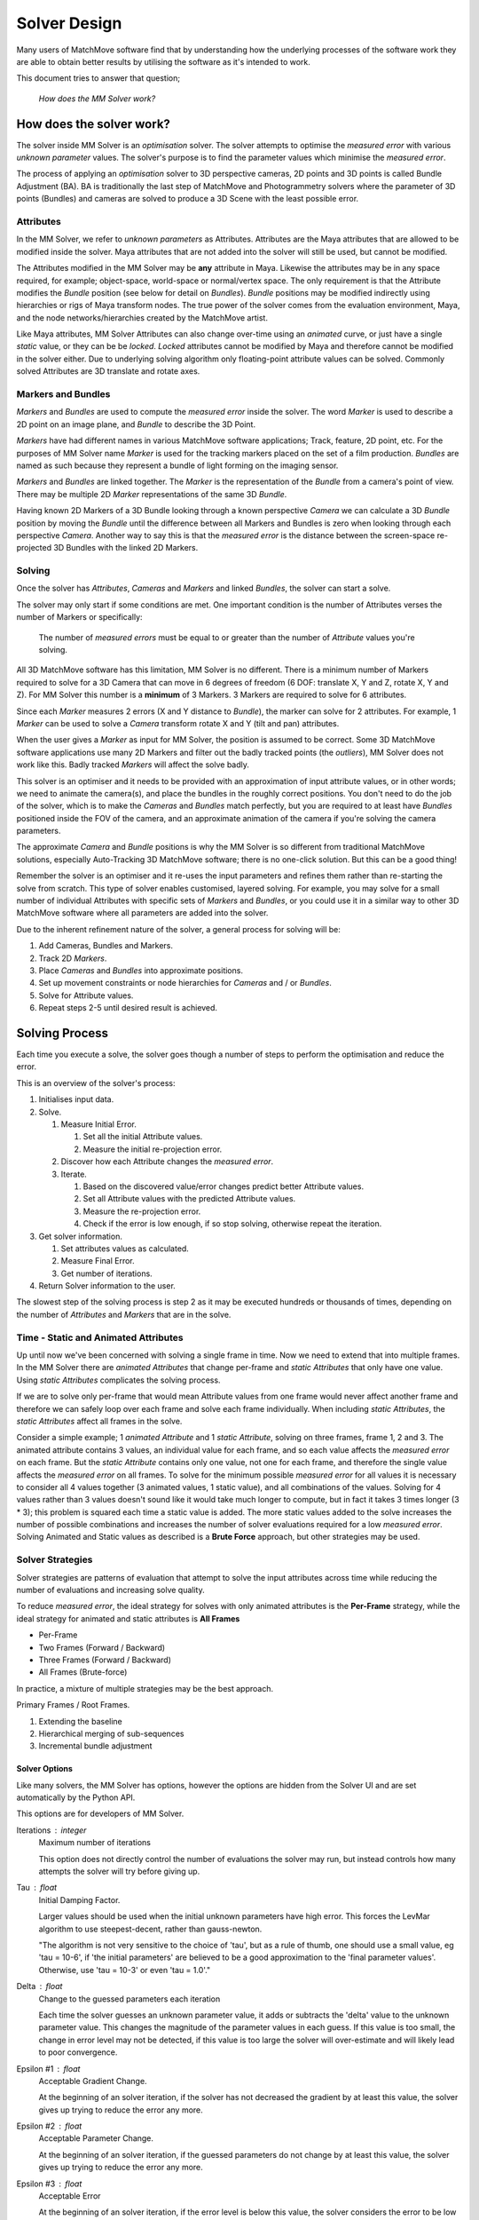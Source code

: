 Solver Design
=============

Many users of MatchMove software find that by understanding how the
underlying processes of the software work they are able to obtain better
results by utilising the software as it's intended to work.

This document tries to answer that question;

   *How does the MM Solver work?*

How does the solver work?
-------------------------

The solver inside MM Solver is an *optimisation* solver. The solver
attempts to optimise the *measured error* with various *unknown
parameter* values. The solver's purpose is to find the parameter values
which minimise the *measured error*.

The process of applying an *optimisation* solver to 3D perspective
cameras, 2D points and 3D points is called Bundle Adjustment (BA). BA is
traditionally the last step of MatchMove and Photogrammetry solvers
where the parameter of 3D points (Bundles) and cameras are solved to
produce a 3D Scene with the least possible error.

Attributes
~~~~~~~~~~

In the MM Solver, we refer to *unknown parameters* as Attributes.
Attributes are the Maya attributes that are allowed to be modified
inside the solver. Maya attributes that are not added into the solver
will still be used, but cannot be modified.

The Attributes modified in the MM Solver may be **any** attribute in
Maya. Likewise the attributes may be in any space required, for example;
object-space, world-space or normal/vertex space. The only requirement
is that the Attribute modifies the *Bundle* position (see below for
detail on *Bundles*). *Bundle* positions may be modified indirectly
using hierarchies or rigs of Maya transform nodes. The true power of the
solver comes from the evaluation environment, Maya, and the node
networks/hierarchies created by the MatchMove artist.

Like Maya attributes, MM Solver Attributes can also change over-time
using an *animated* curve, or just have a single *static* value, or they
can be be *locked*. *Locked* attributes cannot be modified by Maya and
therefore cannot be modified in the solver either. Due to underlying
solving algorithm only floating-point attribute values can be solved.
Commonly solved Attributes are 3D translate and rotate axes.

Markers and Bundles
~~~~~~~~~~~~~~~~~~~

*Markers* and *Bundles* are used to compute the *measured error* inside
the solver. The word *Marker* is used to describe a 2D point on an image
plane, and *Bundle* to describe the 3D Point.

*Markers* have had different names in various MatchMove software
applications; Track, feature, 2D point, etc. For the purposes of MM
Solver name *Marker* is used for the tracking markers placed on the set
of a film production. *Bundles* are named as such because they represent
a bundle of light forming on the imaging sensor.

*Markers* and *Bundles* are linked together. The *Marker* is the
representation of the *Bundle* from a camera's point of view. There may
be multiple 2D *Marker* representations of the same 3D *Bundle*.

Having known 2D Markers of a 3D Bundle looking through a known
perspective *Camera* we can calculate a 3D *Bundle* position by moving
the *Bundle* until the difference between all Markers and Bundles is
zero when looking through each perspective *Camera*. Another way to say
this is that the *measured error* is the distance between the
screen-space re-projected 3D Bundles with the linked 2D Markers.

Solving
~~~~~~~

Once the solver has *Attributes*, *Cameras* and *Markers* and linked
*Bundles*, the solver can start a solve.

The solver may only start if some conditions are met. One important
condition is the number of Attributes verses the number of Markers or
specifically:

   The number of *measured errors* must be equal to or greater than the
   number of *Attribute* values you're solving.

All 3D MatchMove software has this limitation, MM Solver is no
different. There is a minimum number of Markers required to solve for a
3D Camera that can move in 6 degrees of freedom (6 DOF: translate X, Y
and Z, rotate X, Y and Z). For MM Solver this number is a **minimum** of
3 Markers. 3 Markers are required to solve for 6 attributes.

Since each *Marker* measures 2 errors (X and Y distance to *Bundle*),
the marker can solve for 2 attributes. For example, 1 *Marker* can be
used to solve a *Camera* transform rotate X and Y (tilt and pan)
attributes.

When the user gives a *Marker* as input for MM Solver, the position is
assumed to be correct. Some 3D MatchMove software applications use many
2D Markers and filter out the badly tracked points (the *outliers*), MM
Solver does not work like this. Badly tracked *Markers* will affect the
solve badly.

This solver is an optimiser and it needs to be provided with an
approximation of input attribute values, or in other words; we need to
animate the camera(s), and place the bundles in the roughly correct
positions. You don't need to do the job of the solver, which is to make
the *Cameras* and *Bundles* match perfectly, but you are required to at
least have *Bundles* positioned inside the FOV of the camera, and an
approximate animation of the camera if you're solving the camera
parameters.

The approximate *Camera* and *Bundle* positions is why the MM Solver is
so different from traditional MatchMove solutions, especially
Auto-Tracking 3D MatchMove software; there is no one-click solution. But
this can be a good thing!

Remember the solver is an optimiser and it re-uses the input parameters
and refines them rather than re-starting the solve from scratch. This
type of solver enables customised, layered solving. For example, you may
solve for a small number of individual Attributes with specific sets of
*Markers* and *Bundles*, or you could use it in a similar way to other
3D MatchMove software where all parameters are added into the solver.

Due to the inherent refinement nature of the solver, a general process
for solving will be:

#. Add Cameras, Bundles and Markers.
#. Track 2D *Markers*.
#. Place *Cameras* and *Bundles* into approximate positions.
#. Set up movement constraints or node hierarchies for *Cameras* and /
   or *Bundles*.
#. Solve for Attribute values.
#. Repeat steps 2-5 until desired result is achieved.

Solving Process
---------------

Each time you execute a solve, the solver goes though a number of steps
to perform the optimisation and reduce the error.

This is an overview of the solver's process:

#. Initialises input data.
#. Solve.

   #. Measure Initial Error.

      #. Set all the initial Attribute values.
      #. Measure the initial re-projection error.

   #. Discover how each Attribute changes the *measured error*.
   #. Iterate.

      #. Based on the discovered value/error changes predict better
         Attribute values.
      #. Set all Attribute values with the predicted Attribute values.
      #. Measure the re-projection error.
      #. Check if the error is low enough, if so stop solving, otherwise
         repeat the iteration.

#. Get solver information.

   #. Set attributes values as calculated.
   #. Measure Final Error.
   #. Get number of iterations.

#. Return Solver information to the user.

The slowest step of the solving process is step 2 as it may be executed
hundreds or thousands of times, depending on the number of *Attributes*
and *Markers* that are in the solve.

Time - Static and Animated Attributes
~~~~~~~~~~~~~~~~~~~~~~~~~~~~~~~~~~~~~

Up until now we've been concerned with solving a single frame in time.
Now we need to extend that into multiple frames. In the MM Solver there
are *animated Attributes* that change per-frame and *static Attributes*
that only have one value. Using *static Attributes* complicates the
solving process.

If we are to solve only per-frame that would mean Attribute values from
one frame would never affect another frame and therefore we can safely
loop over each frame and solve each frame individually. When including
*static Attributes*, the *static Attributes* affect all frames in the
solve.

Consider a simple example; 1 *animated Attribute* and 1 *static
Attribute*, solving on three frames, frame 1, 2 and 3. The animated
attribute contains 3 values, an individual value for each frame, and so
each value affects the *measured error* on each frame. But the *static
Attribute* contains only one value, not one for each frame, and
therefore the single value affects the *measured error* on all frames.
To solve for the minimum possible *measured error* for all values it is
necessary to consider all 4 values together (3 animated values, 1 static
value), and all combinations of the values. Solving for 4 values rather
than 3 values doesn't sound like it would take much longer to compute,
but in fact it takes 3 times longer (3 \* 3); this problem is squared
each time a static value is added. The more static values added to the
solve increases the number of possible combinations and increases the
number of solver evaluations required for a low *measured error*.
Solving Animated and Static values as described is a **Brute Force**
approach, but other strategies may be used.

Solver Strategies
~~~~~~~~~~~~~~~~~

Solver strategies are patterns of evaluation that attempt to solve the
input attributes across time while reducing the number of evaluations
and increasing solve quality.

To reduce *measured error*, the ideal strategy for solves with only
animated attributes is the **Per-Frame** strategy, while the ideal
strategy for animated and static attributes is **All Frames**

-  Per-Frame
-  Two Frames (Forward / Backward)
-  Three Frames (Forward / Backward)
-  All Frames (Brute-force)

In practice, a mixture of multiple strategies may be the best approach.

Primary Frames / Root Frames.

#. Extending the baseline
#. Hierarchical merging of sub-sequences
#. Incremental bundle adjustment

Solver Options
^^^^^^^^^^^^^^

Like many solvers, the MM Solver has options, however the options are
hidden from the Solver UI and are set automatically by the Python API.

This options are for developers of MM Solver.

Iterations : integer
    Maximum number of iterations

    This option does not directly control the number of evaluations
    the solver may run, but instead controls how many attempts the
    solver will try before giving up.

Tau : float
    Initial Damping Factor.

    Larger values should be used when the initial unknown parameters
    have high error. This forces the LevMar algorithm to use
    steepest-decent, rather than gauss-newton.

    "The algorithm is not very sensitive to the choice of 'tau', but
    as a rule of thumb, one should use a small value, eg 'tau = 10-6',
    if 'the initial parameters' are believed to be a good
    approximation to the 'final parameter values'. Otherwise, use 'tau
    = 10-3' or even 'tau = 1.0'."

Delta : float
    Change to the guessed parameters each iteration

    Each time the solver guesses an unknown parameter value, it adds
    or subtracts the 'delta' value to the unknown parameter
    value. This changes the magnitude of the parameter values in each
    guess. If this value is too small, the change in error level may
    not be detected, if this value is too large the solver will
    over-estimate and will likely lead to poor convergence.

Epsilon #1 : float
    Acceptable Gradient Change.

    At the beginning of an solver iteration, if the solver has not
    decreased the gradient by at least this value, the solver gives up
    trying to reduce the error any more.


Epsilon #2 : float
    Acceptable Parameter Change.

    At the beginning of an solver iteration, if the guessed parameters
    do not change by at least this value, the solver gives up trying
    to reduce the error any more.

Epsilon #3 : float
    Acceptable Error

    At the beginning of an solver iteration, if the error level is
    below this value, the solver considers the error to be low enough
    for the user's needs and stops trying to reduce the error.

Auto-Differencing Type : integer
    The strategy used to compute the direction the solver should move in.

    0 = 'forward' (fast but not accurate)

    1 = 'central' (more accurate but 1/3rd slower to compute initially)


General Solving Concepts
------------------------

**To be written**

Over-parameterization
~~~~~~~~~~~~~~~~~~~~~

Parameters-errors ratio is too high

**To be written**

Plane, Line and Curve Constraints
~~~~~~~~~~~~~~~~~~~~~~~~~~~~~~~~~

**To be written**

Upper and Lower Value Bounds
~~~~~~~~~~~~~~~~~~~~~~~~~~~~

**To be written**


Frequently Asked Questions
--------------------------

   What transform space does *MM Solver* solve in?

*MM Solver* evaluates all *Marker* and *Bundle* screen-space errors in
**world-space**, but solving is not performed in a transform space.
Solving is performed directly on *Attribute* values.

   How can I use a DAG hierarchy to reduce the number of *Attributes*?

**To be written**

   How can I make my solves faster?

**To be written**
